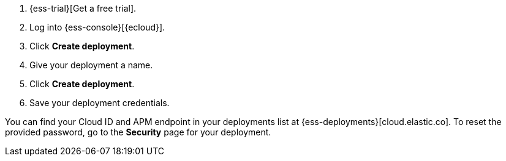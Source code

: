 // Include this file in your docs:
// include::{docs-root}/shared/cloud/ess-getting-started-obs.asciidoc[]

. {ess-trial}[Get a free trial].

. Log into {ess-console}[{ecloud}].

. Click *Create deployment*.

. Give your deployment a name.

. Click *Create deployment*.

. Save your deployment credentials.

You can find your Cloud ID and APM endpoint in your deployments
list at {ess-deployments}[cloud.elastic.co]. To reset the provided
password, go to the *Security* page for your deployment.
